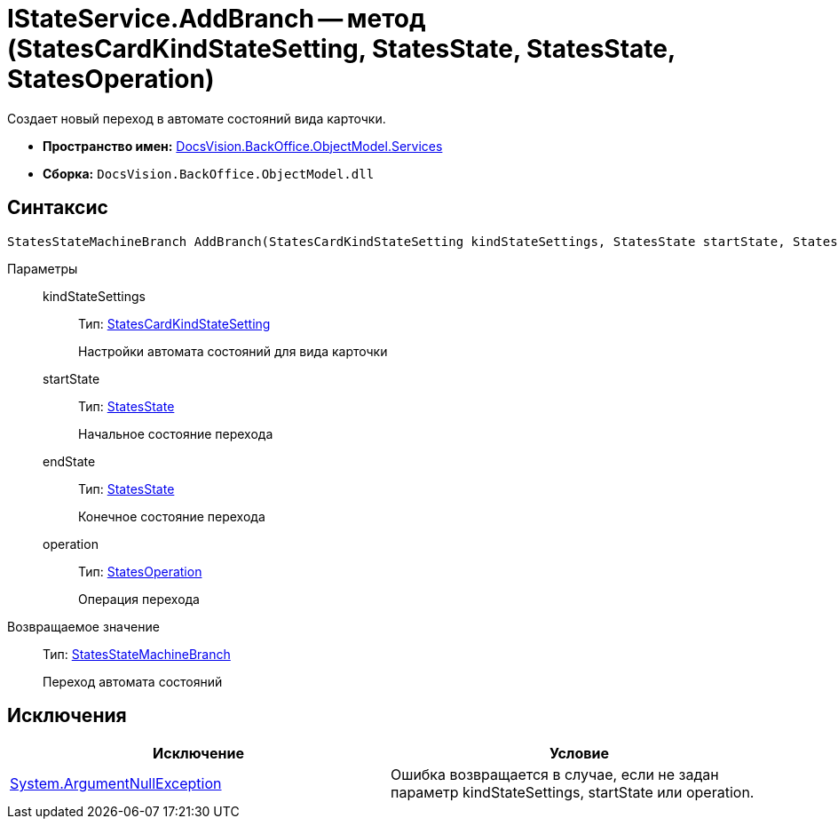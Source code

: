 = IStateService.AddBranch -- метод (StatesCardKindStateSetting, StatesState, StatesState, StatesOperation)

Создает новый переход в автомате состояний вида карточки.

* *Пространство имен:* xref:api/DocsVision/BackOffice/ObjectModel/Services/Services_NS.adoc[DocsVision.BackOffice.ObjectModel.Services]
* *Сборка:* `DocsVision.BackOffice.ObjectModel.dll`

== Синтаксис

[source,csharp]
----
StatesStateMachineBranch AddBranch(StatesCardKindStateSetting kindStateSettings, StatesState startState, StatesState endState, StatesOperation operation)
----

Параметры::
kindStateSettings:::
Тип: xref:api/DocsVision/BackOffice/ObjectModel/StatesCardKindStateSetting_CL.adoc[StatesCardKindStateSetting]
+
Настройки автомата состояний для вида карточки
startState:::
Тип: xref:api/DocsVision/BackOffice/ObjectModel/StatesState_CL.adoc[StatesState]
+
Начальное состояние перехода
endState:::
Тип: xref:api/DocsVision/BackOffice/ObjectModel/StatesState_CL.adoc[StatesState]
+
Конечное состояние перехода
operation:::
Тип: xref:api/DocsVision/BackOffice/ObjectModel/StatesOperation_CL.adoc[StatesOperation]
+
Операция перехода

Возвращаемое значение::
Тип: xref:api/DocsVision/BackOffice/ObjectModel/StatesStateMachineBranch_CL.adoc[StatesStateMachineBranch]
+
Переход автомата состояний

== Исключения

[cols=",",options="header"]
|===
|Исключение |Условие
|http://msdn.microsoft.com/ru-ru/library/system.argumentnullexception.aspx[System.ArgumentNullException] |Ошибка возвращается в случае, если не задан параметр kindStateSettings, startState или operation.
|===
